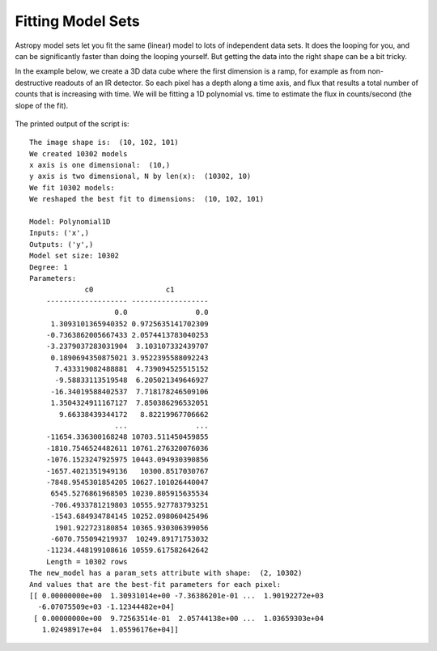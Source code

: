 Fitting Model Sets
==================

Astropy model sets let you fit the same (linear) model to lots of independent
data sets. It does the looping for you, and can be significantly faster than
doing the looping yourself. But getting the data into the right shape can be 
a bit tricky. 

In the example below, we create a 3D data cube where the first dimension is a ramp, 
for example as from non-destructive readouts of an IR detector. So each pixel has a 
depth along a time axis, and flux that results a total number of counts that is 
increasing with time. We will be fitting a 1D polynomial vs. time to estimate the 
flux in counts/second (the slope of the fit).

   .. plot::
       :include-source:

       import numpy as np
       import matplotlib.pyplot as plt
       from scipy import stats
       from astropy.modeling import models, fitting
       
       # Set up the shape of the image and create the time axis
       DEPTH,WIDTH,HEIGHT=10,101,102 # Time is along the DEPTH axis
       t = np.arange(DEPTH,dtype=np.float64)*10. # e.g. readouts every 10 seconds
       
       # Make up a flux in each pixel 
       fluxes = np.arange(1.*WIDTH*HEIGHT).reshape(HEIGHT,WIDTH)
       # Create the ramps by integrating the fluxes along the time steps
       image = np.stack([fluxes*dt for dt in t],axis=0)
       # Add some Gaussian noise to each sample
       image += stats.norm.rvs(0.,image*0.05,size=image.shape) # Add noise
       print("The image shape is: ",image.shape)
       
       # Create the models and the fitter
       N=WIDTH*HEIGHT # This is how many instances we need
       line=models.Polynomial1D(degree=1,n_models=N)
       fit = fitting.LinearLSQFitter()
       print("We created %d models" % len(line))
       
       # We need to get the data to be fit into the right shape
       # In this case, the time axis can be one dimensional.
       # The fluxes have to be organized into an array 
       # that is of shape `(WIDTH*HEIGHT,DEPTH)`
       # i.e we are reshaping to flatten last two axes and 
       # transposing to put them first.
       pixels = image.reshape((DEPTH,WIDTH*HEIGHT))
       y = pixels.T
       print("x axis is one dimensional: ",t.shape)
       print("y axis is two dimensional, N by len(x): ", y.shape)
       
       # Fit the model. It does the looping over the N models implicitly
       new_model = fit(line,x=t,y=y)
       print("We fit %d models: " % len(new_model))
       
       # Fill an array with values computed from the best fit and reshape it to match the original
       best_fit = new_model(t,model_set_axis=False).T.reshape((DEPTH,HEIGHT,WIDTH))
       print("We reshaped the best fit to dimensions: ",best_fit.shape)
       
       # Plot the fit along a couple of pixels
       plt.figure(figsize=(10,5))
       plt.subplot(121)
       X,Y=HEIGHT//5,WIDTH//5
       plt.plot(t,image[:,X,Y],'.')
       plt.plot(t,best_fit[:,X,Y],'-')
       plt.subplot(122)
       X,Y=HEIGHT//2,WIDTH//2
       plt.plot(t,image[:,X,Y],'.')
       plt.plot(t,best_fit[:,X,Y],'-')
       print(new_model.param_sets.shape)
       print(new_model.param_sets)
       print(new_model)
       plt.show()

The printed output of the script is::

    The image shape is:  (10, 102, 101)
    We created 10302 models
    x axis is one dimensional:  (10,)
    y axis is two dimensional, N by len(x):  (10302, 10)
    We fit 10302 models: 
    We reshaped the best fit to dimensions:  (10, 102, 101)

    Model: Polynomial1D
    Inputs: ('x',)
    Outputs: ('y',)
    Model set size: 10302
    Degree: 1
    Parameters:
                 c0                 c1
        ------------------- ------------------
                        0.0                0.0
         1.3093101365940352 0.9725635141702309
        -0.7363862005667433 2.0574413783040253
        -3.2379037283031904  3.103107332439707
         0.1890694350875021 3.9522395588092243
          7.433319082488881  4.739094525515152
          -9.58833113519548  6.205021349646927
         -16.34019588402537  7.718178246509106
         1.3504324911167127  7.850386296532051
           9.66338439344172   8.82219967706662
                        ...                ...
        -11654.336300168248 10703.511450459855
        -1810.7546524482611 10761.276320076036
        -1076.1523247925975 10443.094930390856
        -1657.4021351949136   10300.8517030767
        -7848.9545301854205 10627.101026440047
         6545.5276861968505 10230.805915635534
         -706.4933781219803 10555.927783793251
         -1543.684934784145 10252.098060425496
          1901.922723180854 10365.930306399056
         -6070.755094219937  10249.89171753032
        -11234.448199108616 10559.617582642642
        Length = 10302 rows
    The new_model has a param_sets attribute with shape:  (2, 10302)
    And values that are the best-fit parameters for each pixel:
    [[ 0.00000000e+00  1.30931014e+00 -7.36386201e-01 ...  1.90192272e+03
      -6.07075509e+03 -1.12344482e+04]
     [ 0.00000000e+00  9.72563514e-01  2.05744138e+00 ...  1.03659303e+04
       1.02498917e+04  1.05596176e+04]]
